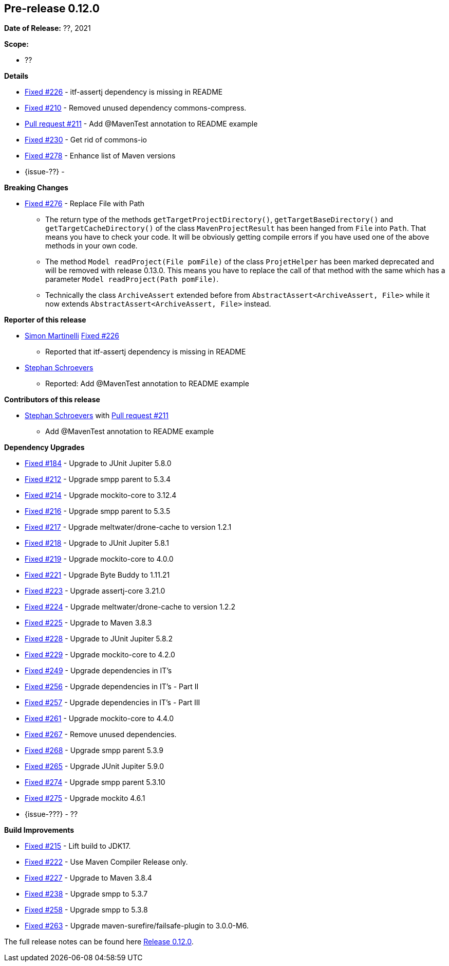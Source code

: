 // Licensed to the Apache Software Foundation (ASF) under one
// or more contributor license agreements. See the NOTICE file
// distributed with this work for additional information
// regarding copyright ownership. The ASF licenses this file
// to you under the Apache License, Version 2.0 (the
// "License"); you may not use this file except in compliance
// with the License. You may obtain a copy of the License at
//
//   http://www.apache.org/licenses/LICENSE-2.0
//
//   Unless required by applicable law or agreed to in writing,
//   software distributed under the License is distributed on an
//   "AS IS" BASIS, WITHOUT WARRANTIES OR CONDITIONS OF ANY
//   KIND, either express or implied. See the License for the
//   specific language governing permissions and limitations
//   under the License.
//
[[release-notes-0.12.0]]
== Pre-release 0.12.0

:issue-184: https://github.com/khmarbaise/maven-it-extension/issues/184[Fixed #184]
:issue-210: https://github.com/khmarbaise/maven-it-extension/issues/210[Fixed #210]
:issue-212: https://github.com/khmarbaise/maven-it-extension/issues/212[Fixed #212]
:issue-213: https://github.com/khmarbaise/maven-it-extension/issues/213[Fixed #213]
:issue-214: https://github.com/khmarbaise/maven-it-extension/issues/214[Fixed #214]
:issue-215: https://github.com/khmarbaise/maven-it-extension/issues/215[Fixed #215]
:issue-216: https://github.com/khmarbaise/maven-it-extension/issues/216[Fixed #216]
:issue-217: https://github.com/khmarbaise/maven-it-extension/issues/217[Fixed #217]
:issue-218: https://github.com/khmarbaise/maven-it-extension/issues/218[Fixed #218]
:issue-219: https://github.com/khmarbaise/maven-it-extension/issues/219[Fixed #219]
:issue-221: https://github.com/khmarbaise/maven-it-extension/issues/221[Fixed #221]
:issue-222: https://github.com/khmarbaise/maven-it-extension/issues/222[Fixed #222]
:issue-223: https://github.com/khmarbaise/maven-it-extension/issues/223[Fixed #223]
:issue-224: https://github.com/khmarbaise/maven-it-extension/issues/224[Fixed #224]
:issue-225: https://github.com/khmarbaise/maven-it-extension/issues/225[Fixed #225]
:issue-226: https://github.com/khmarbaise/maven-it-extension/issues/226[Fixed #226]
:issue-227: https://github.com/khmarbaise/maven-it-extension/issues/227[Fixed #227]
:issue-228: https://github.com/khmarbaise/maven-it-extension/issues/228[Fixed #228]
:issue-229: https://github.com/khmarbaise/maven-it-extension/issues/229[Fixed #229]
:issue-238: https://github.com/khmarbaise/maven-it-extension/issues/238[Fixed #238]
:issue-249: https://github.com/khmarbaise/maven-it-extension/issues/249[Fixed #249]
:issue-256: https://github.com/khmarbaise/maven-it-extension/issues/256[Fixed #256]
:issue-257: https://github.com/khmarbaise/maven-it-extension/issues/257[Fixed #257]
:issue-258: https://github.com/khmarbaise/maven-it-extension/issues/258[Fixed #258]
:issue-261: https://github.com/khmarbaise/maven-it-extension/issues/261[Fixed #261]
:issue-263: https://github.com/khmarbaise/maven-it-extension/issues/263[Fixed #263]
:issue-230: https://github.com/khmarbaise/maven-it-extension/issues/230[Fixed #230]
:issue-265: https://github.com/khmarbaise/maven-it-extension/issues/265[Fixed #265]
:issue-267: https://github.com/khmarbaise/maven-it-extension/issues/267[Fixed #267]
:issue-268: https://github.com/khmarbaise/maven-it-extension/issues/268[Fixed #268]
:issue-274: https://github.com/khmarbaise/maven-it-extension/issues/274[Fixed #274]
:issue-275: https://github.com/khmarbaise/maven-it-extension/issues/275[Fixed #275]
:issue-276: https://github.com/khmarbaise/maven-it-extension/issues/276[Fixed #276]
:issue-278: https://github.com/khmarbaise/maven-it-extension/issues/278[Fixed #278]

:pr-211: https://github.com/khmarbaise/maven-it-extension/pull/211[Pull request #211]
:issue-??: https://github.com/khmarbaise/maven-it-extension/issues/??[Fixed #??]

:release_0_12_0: https://github.com/khmarbaise/maven-it-extension/milestone/12?closed=1

*Date of Release:* ??, 2021

*Scope:*

 - ??

*Details*

 * {issue-226} - itf-assertj dependency is missing in README
 * {issue-210} - Removed unused dependency commons-compress.
 * {pr-211} - Add @MavenTest annotation to README example
 * {issue-230} - Get rid of commons-io
 * {issue-278} - Enhance list of Maven versions
 * {issue-??} -

*Breaking Changes*

 * {issue-276} - Replace File with Path
   ** The return type of the methods `getTargetProjectDirectory()`, `getTargetBaseDirectory()` and
      `getTargetCacheDirectory()` of the class `MavenProjectResult` has been hanged from `File` into `Path`. That means
      you have to check your code. It will be obviously getting compile errors if
      you have used one of the above methods in your own code.
   ** The method `Model readProject(File pomFile)` of the class `ProjetHelper`
      has been marked deprecated and will be removed with release 0.13.0. This means you have to replace the
      call of that method with the same which has a parameter `Model readProject(Path pomFile)`.
   ** Technically the class `ArchiveAssert` extended before from `AbstractAssert<ArchiveAssert, File>` while
      it now extends `AbstractAssert<ArchiveAssert, File>` instead.

*Reporter of this release*

 * https://github.com/simasch[Simon Martinelli] {issue-226}
   ** Reported that itf-assertj dependency is missing in README

 * https://github.com/Stephan202[Stephan Schroevers]
   ** Reported: Add @MavenTest annotation to README example

*Contributors of this release*

 * https://github.com/Stephan202[Stephan Schroevers] with {pr-211}
   ** Add @MavenTest annotation to README example

*Dependency Upgrades*

 * {issue-184} - Upgrade to JUnit Jupiter 5.8.0
 * {issue-212} - Upgrade smpp parent to 5.3.4
 * {issue-214} - Upgrade mockito-core to 3.12.4
 * {issue-216} - Upgrade smpp parent to 5.3.5
 * {issue-217} - Upgrade meltwater/drone-cache to version 1.2.1
 * {issue-218} - Upgrade to JUnit Jupiter 5.8.1
 * {issue-219} - Upgrade mockito-core to 4.0.0
 * {issue-221} - Upgrade Byte Buddy to 1.11.21
 * {issue-223} - Upgrade assertj-core 3.21.0
 * {issue-224} - Upgrade meltwater/drone-cache to version 1.2.2
 * {issue-225} - Upgrade to Maven 3.8.3
 * {issue-228} - Upgrade to JUnit Jupiter 5.8.2
 * {issue-229} - Upgrade mockito-core to 4.2.0
 * {issue-249} - Upgrade dependencies in IT's
 * {issue-256} - Upgrade dependencies in IT's - Part II
 * {issue-257} - Upgrade dependencies in IT's - Part III
 * {issue-261} - Upgrade mockito-core to 4.4.0
 * {issue-267} - Remove unused dependencies.
 * {issue-268} - Upgrade smpp parent 5.3.9
 * {issue-265} - Upgrade JUnit Jupiter 5.9.0
 * {issue-274} - Upgrade smpp parent 5.3.10
 * {issue-275} - Upgrade mockito 4.6.1
 * {issue-???} - ??

*Build Improvements*

* {issue-215} - Lift build to JDK17.
* {issue-222} - Use Maven Compiler Release only.
* {issue-227} - Upgrade to Maven 3.8.4
* {issue-238} - Upgrade smpp to 5.3.7
* {issue-258} - Upgrade smpp to 5.3.8
* {issue-263} - Upgrade maven-surefire/failsafe-plugin to 3.0.0-M6.

The full release notes can be found here {release_0_12_0}[Release 0.12.0].
